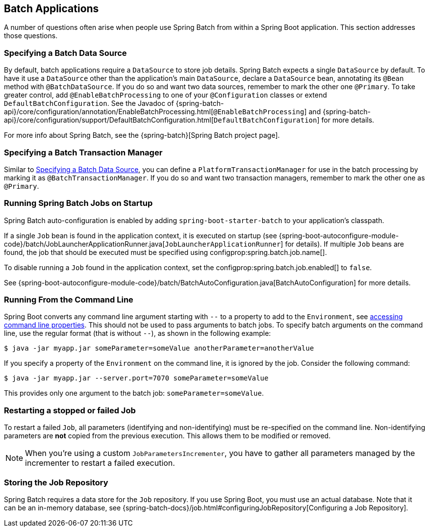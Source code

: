 [[howto.batch]]
== Batch Applications
A number of questions often arise when people use Spring Batch from within a Spring Boot application.
This section addresses those questions.



[[howto.batch.specifying-a-data-source]]
=== Specifying a Batch Data Source
By default, batch applications require a `DataSource` to store job details.
Spring Batch expects a single `DataSource` by default.
To have it use a `DataSource` other than the application’s main `DataSource`, declare a `DataSource` bean, annotating its `@Bean` method with `@BatchDataSource`.
If you do so and want two data sources, remember to mark the other one `@Primary`.
To take greater control, add `@EnableBatchProcessing` to one of your `@Configuration` classes or extend `DefaultBatchConfiguration`.
See the Javadoc of {spring-batch-api}/core/configuration/annotation/EnableBatchProcessing.html[`@EnableBatchProcessing`]
and {spring-batch-api}/core/configuration/support/DefaultBatchConfiguration.html[`DefaultBatchConfiguration`] for more details.

For more info about Spring Batch, see the {spring-batch}[Spring Batch project page].



[[howto.batch.specifying-a-transaction-manager]]
=== Specifying a Batch Transaction Manager
Similar to <<howto.batch.specifying-a-data-source>>, you can define a `PlatformTransactionManager` for use in the batch processing by marking it as `@BatchTransactionManager`.
If you do so and want two transaction managers, remember to mark the other one as `@Primary`.



[[howto.batch.running-jobs-on-startup]]
=== Running Spring Batch Jobs on Startup
Spring Batch auto-configuration is enabled by adding `spring-boot-starter-batch` to your application's classpath.

If a single `Job` bean is found in the application context, it is executed on startup (see {spring-boot-autoconfigure-module-code}/batch/JobLauncherApplicationRunner.java[`JobLauncherApplicationRunner`] for details).
If multiple `Job` beans are found, the job that should be executed must be specified using configprop:spring.batch.job.name[].

To disable running a `Job` found in the application context, set the configprop:spring.batch.job.enabled[] to `false`.

See {spring-boot-autoconfigure-module-code}/batch/BatchAutoConfiguration.java[BatchAutoConfiguration] for more details.



[[howto.batch.running-from-the-command-line]]
=== Running From the Command Line
Spring Boot converts any command line argument starting with `--` to a property to add to the `Environment`, see <<features#features.external-config.command-line-args,accessing command line properties>>.
This should not be used to pass arguments to batch jobs.
To specify batch arguments on the command line, use the regular format (that is without `--`), as shown in the following example:

[source,shell,indent=0,subs="verbatim"]
----
	$ java -jar myapp.jar someParameter=someValue anotherParameter=anotherValue
----

If you specify a property of the `Environment` on the command line, it is ignored by the job.
Consider the following command:

[source,shell,indent=0,subs="verbatim"]
----
	$ java -jar myapp.jar --server.port=7070 someParameter=someValue
----

This provides only one argument to the batch job: `someParameter=someValue`.



[[howto.batch.restarting-a-failed-job]]
=== Restarting a stopped or failed Job
To restart a failed `Job`, all parameters (identifying and non-identifying) must be re-specified on the command line.
Non-identifying parameters are *not* copied from the previous execution.
This allows them to be modified or removed.

NOTE: When you're using a custom `JobParametersIncrementer`, you have to gather all parameters managed by the incrementer to restart a failed execution.



[[howto.batch.storing-job-repository]]
=== Storing the Job Repository
Spring Batch requires a data store for the `Job` repository.
If you use Spring Boot, you must use an actual database.
Note that it can be an in-memory database, see {spring-batch-docs}/job.html#configuringJobRepository[Configuring a Job Repository].
